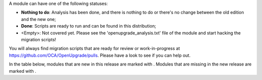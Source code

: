
A module can have one of the following statuses:

* **Nothing to do**: Analysis has been done, and there is nothing to do or
  there's no change between the old edition and the new one;

* **Done**: Scripts are ready to run and can be found in this distribution;

* <Empty>: Not covered yet. Please see the 'openupgrade_analysis.txt' file
  of the module and start hacking the migration scripts!

You will always find migration scripts that are ready for review or
work-in-progress at https://github.com/OCA/OpenUpgrade/pulls. Please have a
look to see if you can help out.

In the table below, modules that are new in this release are marked with
|new|. Modules that are missing in the new release are marked with |del|.

.. |new| image:: images/new.png
.. |del| image:: images/deleted.png
